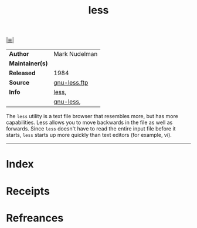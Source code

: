 # File           : cix-less.org
# Created        : <2017-08-04 Fri 22:20:21 BST>
# Modified       : <2017-9-02 Sat 12:33:52 BST> sharlatan
# Author         : sharlatan
# Maintainer(s)  :
# Sinopsis       : A text file browser similar to more, but better

#+OPTIONS: num:nil

[[file:../cix-main.org][|≣|]]
#+TITLE: less
|-----------------+-----------------|
| *Author*        | 	Mark Nudelman |
| *Maintainer(s)* |                 |
| *Released*      | 1984            |
| *Source*        | [[https://ftp.gnu.org/gnu/less/][gnu-less.ftp]]    |
| *Info*          | [[http://www.greenwoodsoftware.com/less/][less]],           |
|                 | [[https://www.gnu.org/software/less/][gnu-less]],       |
|-----------------+-----------------|

The =less= utility is a text file browser that resembles more, but has more
capabilities. Less allows you to move backwards in the file as well as forwards.
Since =less= doesn't have to read the entire input file before it starts, =less=
starts up more quickly than text editors (for example, vi).
-----
* Index
* Receipts
* Refreances
# End of cix-less.org
